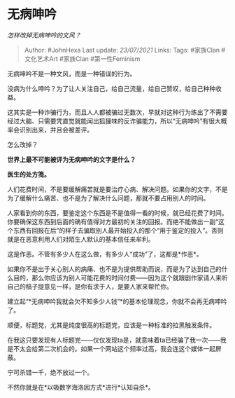 * 无病呻吟
  :PROPERTIES:
  :CUSTOM_ID: 无病呻吟
  :END:

/怎样改掉无病呻吟的文风？/

#+BEGIN_QUOTE
  Author: #JohnHexa Last update: /23/07/2021/ Links: Tags: #家族Clan
  #文化艺术Art #家族Clan #第一性Feminism
#+END_QUOTE

无病呻吟不是一种文风，而是一种错误的行为。

没病为什么呻吟？为了让人关注自己，给自己流量，给自己赞叹，给自己种种收益。

这其实是一种诈骗行为，而且人人都被骗过无数次，早就对这种行为练出了不需要经过大脑、只需要凭直觉就能闻出狐狸味的反诈骗能力，所以“无病呻吟”有很大概率会识别出来，并且会被差评。

怎么改掉？

*世界上最不可能被评为无病呻吟的文字是什么？*

*医生的处方笺。*

人们花费时间，不是要缓解痛苦就是要治疗心病、解决问题。如果你的文字，不是为了缓解什么痛苦、也不是为了解决什么问题，那就不要占用别人的时间。

人家看到你的东西，要鉴定这个东西是不是值得一看的时候，就已经花费了时间。你要确保这东西到后面的确有值得对方最初的关注的回报。而绝不能做出一副“这个东西有回报在后”的样子去骗取别人最开始投入的那个“用于鉴定的投入”。否则就是在恶意利用人们对陌生人默认的基本信任来牟利。

这是作恶。不管有多少人在这么做，有多少人“成功”了，这都是*作恶*。

如果你不是出于关心别人的病痛、也不是为提供帮助而说，而是为了达到自己的什么目的，那么你应该为别人可能花费的时间付费------因为这个就跟剧作家请人来听自己的稿子提意见一样，是你有求于人，是要人家来帮忙你。

建立起“*无病呻吟我就会欠不知多少人钱”*的基本伦理观念，你就不会再无病呻吟了。

顺便，标题党，尤其是纯度很高的标题党，应该是一种标准的拉黑触发条件。

在我这只要发现有人标题党------仅仅发现ta是，就意味着ta已经骗了我一次------我是不太会给第二次机会的。如果一个网站这个频率过高，我会连这个媒体一起屏蔽。

宁可杀错一千，绝不放过一个。

不然你就是在*以吸数字海洛因方式*进行*认知自杀*。
